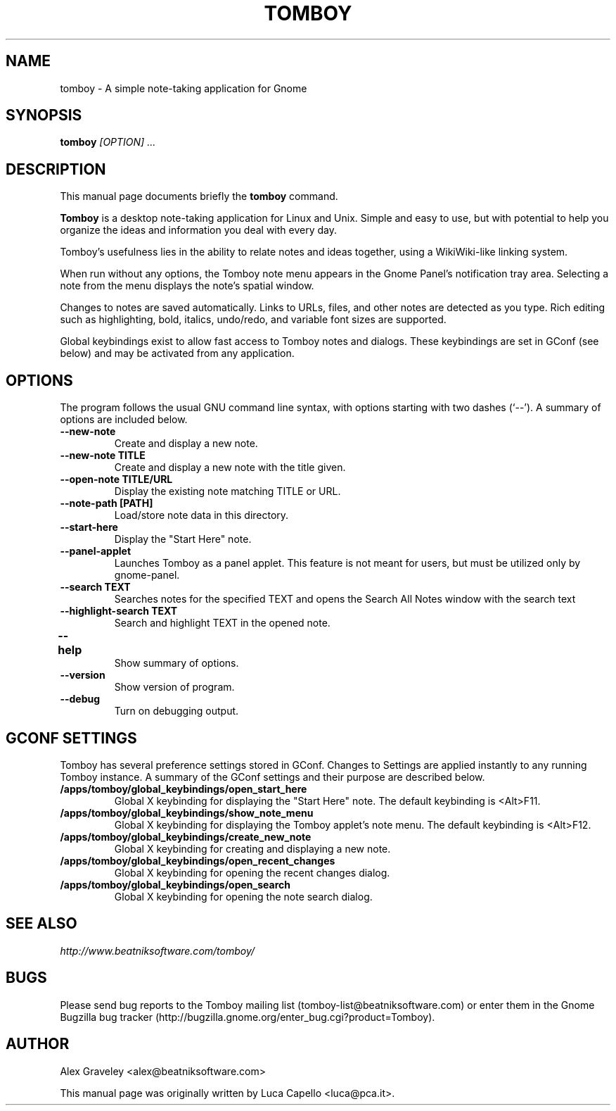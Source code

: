 .TH TOMBOY 1 "October 14, 2004" gnome "GNOME User's Manuals"
.\" NAME should be all caps, SECTION should be 1-8, maybe w/ subsection
.\" other parms are allowed: see man(7), man(1)

.SH NAME
tomboy \- A simple note-taking application for Gnome

.SH SYNOPSIS
.B tomboy
.I "[OPTION] ..."

.SH "DESCRIPTION"
This manual page documents briefly the
.BR tomboy
command.
.\"Instead, it has documentation in the GNU Info format; see below.
.PP
.B Tomboy
is a desktop note-taking application for Linux and Unix. Simple and
easy to use, but with potential to help you organize the ideas and
information you deal with every day.
.PP
Tomboy's usefulness lies in the ability to relate notes and ideas
together, using a WikiWiki-like linking system.
.PP
When run without any options, the Tomboy note menu appears in the
Gnome Panel's notification tray area.  Selecting a note from the menu
displays the note's spatial window.
.PP
Changes to notes are saved automatically.  Links to URLs, files, and
other notes are detected as you type.  Rich editing such as
highlighting, bold, italics, undo/redo, and variable font sizes are
supported.
.PP
Global keybindings exist to allow fast access to Tomboy notes and
dialogs.  These keybindings are set in GConf (see below) and may be
activated from any application.

.SH OPTIONS
The program follows the usual GNU command line syntax, with
options starting with two dashes (`--').
A summary of options are included below.
.\"For a complete description, see the Info files.
.TP
.B \-\-new-note
Create and display a new note.
.TP
.B \-\-new-note TITLE
Create and display a new note with the title given.
.TP
.B \-\-open-note TITLE/URL
Display the existing note matching TITLE or URL.
.TP
.B \-\-note-path [PATH]
Load/store note data in this directory.
.TP
.B \-\-start-here
Display the "Start Here" note.
.TP
.B \-\-panel-applet
Launches Tomboy as a panel applet. This feature is not meant for users, but must be utilized only by gnome-panel.
.TP
.B \-\-search TEXT
Searches notes for the specified TEXT and opens the Search All Notes window with the search text
.TP
.B \-\-highlight-search TEXT
Search and highlight TEXT in the opened note.
.TP
.B \-\-help	
Show summary of options.
.TP
.B \-\-version
Show version of program.
.TP
.B \-\-debug
Turn on debugging output.

.SH "GCONF SETTINGS"
Tomboy has several preference settings stored in GConf.  Changes to
Settings are applied instantly to any running Tomboy instance. A
summary of the GConf settings and their purpose are described below.
.TP
.B /apps/tomboy/global_keybindings/open_start_here
Global X keybinding for displaying the "Start Here" note.
The default keybinding is <Alt>F11.
.TP
.B /apps/tomboy/global_keybindings/show_note_menu
Global X keybinding for displaying the Tomboy applet's note menu.
The default keybinding is <Alt>F12.
.TP
.B /apps/tomboy/global_keybindings/create_new_note
Global X keybinding for creating and displaying a new note.
.TP
.B /apps/tomboy/global_keybindings/open_recent_changes
Global X keybinding for opening the recent changes dialog.
.TP
.B /apps/tomboy/global_keybindings/open_search
Global X keybinding for opening the note search dialog.

.SH "SEE ALSO"
.I http://www.beatniksoftware.com/tomboy/
.\"The program is documented fully by
.\".IR "The Rise and Fall of a Fooish Bar" ,
.\"available via the Info system.

.SH BUGS
Please send bug reports to the Tomboy mailing list
(tomboy-list@beatniksoftware.com) or enter them in the Gnome Bugzilla
bug tracker (http://bugzilla.gnome.org/enter_bug.cgi?product=Tomboy).

.SH AUTHOR
Alex Graveley <alex@beatniksoftware.com>

This manual page was originally written by Luca Capello <luca@pca.it>.
